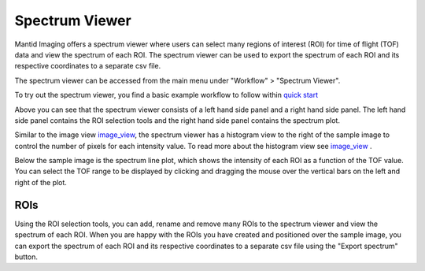 Spectrum Viewer
=================

Mantid Imaging offers a spectrum viewer where users can select many regions of interest (ROI) for time of flight (TOF) data and view the spectrum of each ROI. 
The spectrum viewer can be used to export the spectrum of each ROI and its respective coordinates to a separate csv file.

The spectrum viewer can be accessed from the main menu under "Workflow" > "Spectrum Viewer".

To try out the spectrum viewer, you find a basic example workflow to follow within `quick start <https://mantidproject.github.io/mantidimaging/user_guide/quick_start.html>`_

.. image:: ../../_static/spectrum_viewer.png
    :alt: Spectrum Viewer
    :width: 90%

Above you can see that the spectrum viewer consists of a left hand side panel and a right hand side panel.
The left hand side panel contains the ROI selection tools and the right hand side panel contains the spectrum plot.

Similar to the image view `image_view <https://mantidproject.github.io/mantidimaging/user_guide/gui/image_view.html>`_, the spectrum viewer has a histogram view to the right of the sample image to control the number of pixels for each intensity value.
To read more about the histogram view see `image_view <https://mantidproject.github.io/mantidimaging/user_guide/gui/image_view.html>`_ .

Below the sample image is the spectrum line plot, which shows the intensity of each ROI as a function of the TOF value. 
You can select the TOF range to be displayed by clicking and dragging the mouse over the vertical bars on the left and right of the plot.

ROIs
----------
Using the ROI selection tools, you can add, rename and remove many ROIs to the spectrum viewer and view the spectrum of each ROI.
When you are happy with the ROIs you have created and positioned over the sample image, you can export the spectrum of each ROI and its respective coordinates to a separate csv file using the "Export spectrum" button.


